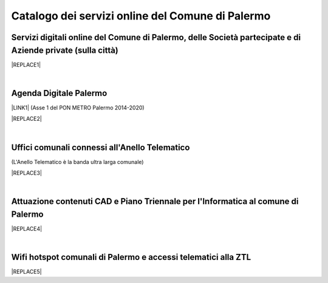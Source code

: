 
.. _h6655187f78133e521cb4d447d721f:

Catalogo dei servizi online del Comune di Palermo
#################################################

.. _h5f59463d5a5b7f50b2b6e5b572c6753:

Servizi digitali online del Comune di Palermo, delle Società partecipate e di Aziende private (sulla città)
===========================================================================================================


|REPLACE1|

|

.. _h11414b2e2a25777e5e2170c574f702f:

Agenda Digitale Palermo
=======================

\ |LINK1|\   (Asse 1 del PON METRO Palermo 2014-2020)

|REPLACE2|

|

.. _h5526355225225e19565e471179314377:

Uffici comunali connessi all'Anello Telematico
==============================================

(L'Anello Telematico è la banda ultra larga comunale)


|REPLACE3|

|

.. _h338a4a7b16150384c2e2855d3a60:

Attuazione contenuti CAD e Piano Triennale per l'Informatica al comune di Palermo
=================================================================================


|REPLACE4|

|

.. _h7f2c3ad4d106a7f2e2c4d502c1ce16:

Wifi hotspot comunali di Palermo e accessi telematici alla ZTL
==============================================================


|REPLACE5|


.. bottom of content


.. |REPLACE1| raw:: html

    <iframe width="100%" height="1700px" frameBorder="0" src="https://docs.google.com/spreadsheets/u/1/d/e/2PACX-1vRrShxVf6VZYXPeHR9e3NXsYZ_x8nrE1gGTuhqao4ERRm1XDYuXBO7G4vqDkk4u96BfLRAjekwZPk3K/pubhtml"></iframe>
.. |REPLACE2| raw:: html

    <iframe width="100%" height="2100px" frameBorder="0" src="https://docs.google.com/spreadsheets/d/e/2PACX-1vTGYi5wDzJvq8niQDamscNpWpDriVCTcPSgnN-Z4C5kbUDHULrEq0NQDPp0rrxBkj7gmjb7Gt_9ctJf/pubhtml"></iframe>
.. |REPLACE3| raw:: html

    <iframe width="100%" height="3350px" frameBorder="0" src="https://docs.google.com/spreadsheets/d/e/2PACX-1vQACeLrlz3YiX7n5Hef6GFwuRsRGyNcF-qXQNk_p75cv8vJvmvBJk7gSwc8LG2E6-nur3040fPfPvGB/pubhtml"></iframe>
.. |REPLACE4| raw:: html

    <iframe width="100%" height="2860px" frameBorder="0" src="https://docs.google.com/document/d/e/2PACX-1vRtzNeGRay4oLUd_kB3agGKhMAugAjG9ke-T5oQ2zW4M0054oqjl73nNz03HjHT3T7dXf9vd8c6IQwy/pub"></iframe>
.. |REPLACE5| raw:: html

    <iframe width="100%" height="740px" frameBorder="0" src="https://docs.google.com/spreadsheets/d/e/2PACX-1vS9KJJqfsn1zVqcb72XVzCdx9hg_W7tU4rbosQtEJAC9LUZX5kaQ3SxP0C7Eh7sW2inCo14yAffF68L/pubhtml"></iframe>

.. |LINK1| raw:: html

    <a href="http://ponmetropalermo-agendadigitale.readthedocs.io" target="_blank">Agenda Digitale del Programma Operativo Nazionale Città Metropolitana Palermo</a>

